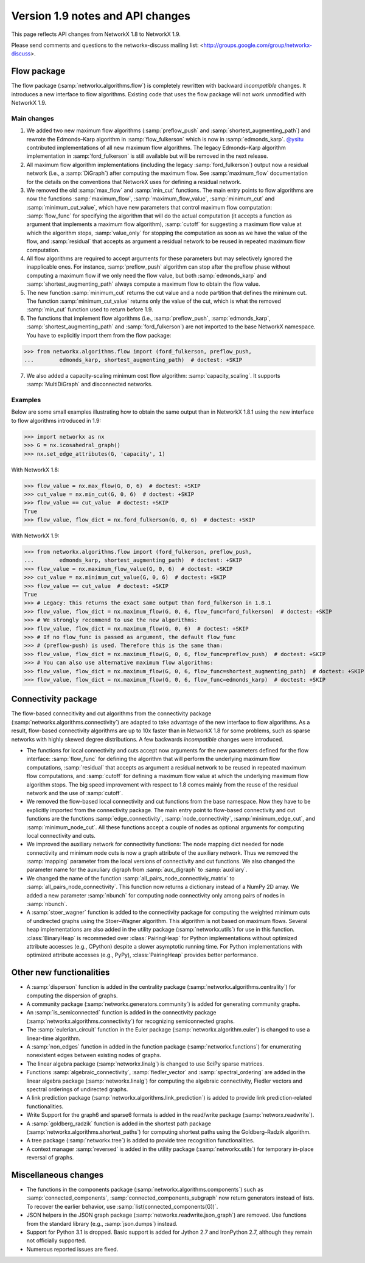 *********************************
Version 1.9 notes and API changes
*********************************

This page reflects API changes from NetworkX 1.8 to NetworkX 1.9.

Please send comments and questions to the networkx-discuss mailing list:
<http://groups.google.com/group/networkx-discuss>.

Flow package
------------

The flow package (:samp:`networkx.algorithms.flow`) is completely rewritten
with backward *incompatible* changes. It introduces a new interface to flow
algorithms. Existing code that uses the flow package will not work unmodified
with NetworkX 1.9.

Main changes
============

1. We added two new maximum flow algorithms (:samp:`preflow_push` and
   :samp:`shortest_augmenting_path`) and rewrote the Edmonds–Karp algorithm in
   :samp:`flow_fulkerson` which is now in :samp:`edmonds_karp`.
   `@ysitu <https://github.com/ysitu>`_ contributed implementations of all new
   maximum flow algorithms. The legacy Edmonds–Karp algorithm implementation in
   :samp:`ford_fulkerson` is still available but will be removed in the next
   release.

2. All maximum flow algorithm implementations (including the legacy
   :samp:`ford_fulkerson`) output now a residual network (i.e., a
   :samp:`DiGraph`) after computing the maximum flow. See :samp:`maximum_flow`
   documentation for the details on the conventions that NetworkX uses for
   defining a residual network.

3. We removed the old :samp:`max_flow` and :samp:`min_cut` functions. The main
   entry points to flow algorithms are now the functions :samp:`maximum_flow`,
   :samp:`maximum_flow_value`, :samp:`minimum_cut` and
   :samp:`minimum_cut_value`, which have new parameters that control maximum
   flow computation: :samp:`flow_func` for specifying the algorithm that will
   do the actual computation (it accepts a function as argument that implements
   a maximum flow algorithm), :samp:`cutoff` for suggesting a maximum flow
   value at which the algorithm stops, :samp:`value_only` for stopping the
   computation as soon as we have the value of the flow, and :samp:`residual`
   that accepts as argument a residual network to be reused in repeated maximum
   flow computation.

4. All flow algorithms are required to accept arguments for these parameters
   but may selectively ignored the inapplicable ones. For instance,
   :samp:`preflow_push` algorithm can stop after the preflow phase without
   computing a maximum flow if we only need the flow value, but both
   :samp:`edmonds_karp` and :samp:`shortest_augmenting_path` always compute a
   maximum flow to obtain the flow value.

5. The new function :samp:`minimum_cut` returns the cut value and a node
   partition that defines the minimum cut. The function
   :samp:`minimum_cut_value` returns only the value of the cut, which is what
   the removed :samp:`min_cut` function used to return before 1.9.

6. The functions that implement flow algorithms (i.e., :samp:`preflow_push`,
   :samp:`edmonds_karp`, :samp:`shortest_augmenting_path` and
   :samp:`ford_fulkerson`) are not imported to the base NetworkX namespace. You
   have to explicitly import them from the flow package:

>>> from networkx.algorithms.flow import (ford_fulkerson, preflow_push,
...        edmonds_karp, shortest_augmenting_path)  # doctest: +SKIP


7. We also added a capacity-scaling minimum cost flow algorithm:
   :samp:`capacity_scaling`. It supports :samp:`MultiDiGraph` and disconnected
   networks.

Examples
========

Below are some small examples illustrating how to obtain the same output than in
NetworkX 1.8.1 using the new interface to flow algorithms introduced in 1.9:

>>> import networkx as nx
>>> G = nx.icosahedral_graph()
>>> nx.set_edge_attributes(G, 'capacity', 1)

With NetworkX 1.8:

>>> flow_value = nx.max_flow(G, 0, 6)  # doctest: +SKIP
>>> cut_value = nx.min_cut(G, 0, 6)  # doctest: +SKIP
>>> flow_value == cut_value  # doctest: +SKIP
True
>>> flow_value, flow_dict = nx.ford_fulkerson(G, 0, 6)  # doctest: +SKIP

With NetworkX 1.9:

>>> from networkx.algorithms.flow import (ford_fulkerson, preflow_push,
...        edmonds_karp, shortest_augmenting_path)  # doctest: +SKIP
>>> flow_value = nx.maximum_flow_value(G, 0, 6)  # doctest: +SKIP
>>> cut_value = nx.minimum_cut_value(G, 0, 6)  # doctest: +SKIP
>>> flow_value == cut_value  # doctest: +SKIP
True
>>> # Legacy: this returns the exact same output than ford_fulkerson in 1.8.1
>>> flow_value, flow_dict = nx.maximum_flow(G, 0, 6, flow_func=ford_fulkerson)  # doctest: +SKIP
>>> # We strongly recommend to use the new algorithms:
>>> flow_value, flow_dict = nx.maximum_flow(G, 0, 6)  # doctest: +SKIP
>>> # If no flow_func is passed as argument, the default flow_func
>>> # (preflow-push) is used. Therefore this is the same than:
>>> flow_value, flow_dict = nx.maximum_flow(G, 0, 6, flow_func=preflow_push)  # doctest: +SKIP
>>> # You can also use alternative maximum flow algorithms:
>>> flow_value, flow_dict = nx.maximum_flow(G, 0, 6, flow_func=shortest_augmenting_path)  # doctest: +SKIP
>>> flow_value, flow_dict = nx.maximum_flow(G, 0, 6, flow_func=edmonds_karp)  # doctest: +SKIP

Connectivity package
--------------------

The flow-based connecitivity and cut algorithms from the connectivity
package (:samp:`networkx.algorithms.connectivity`) are adapted to take
advantage of the new interface to flow algorithms. As a result, flow-based
connectivity algorithms are up to 10x faster than in NetworkX 1.8 for some
problems, such as sparse networks with highly skewed degree distributions.
A few backwards *incompatible* changes were introduced.

* The functions for local connectivity and cuts accept now
  arguments for the new parameters defined for the flow interface:
  :samp:`flow_func` for defining the algorithm that will perform the
  underlying maximum flow computations, :samp:`residual` that accepts
  as argument a residual network to be reused in repeated maximum
  flow computations, and :samp:`cutoff` for defining a maximum flow
  value at which the underlying maximum flow algorithm stops. The big
  speed improvement with respect to 1.8 comes mainly from the reuse
  of the residual network and the use of :samp:`cutoff`.

* We removed the flow-based local connectivity and cut functions from
  the base namespace. Now they have to be explicitly imported from the
  connectivity package. The main entry point to flow-based connectivity
  and cut functions are the functions :samp:`edge_connectivity`,
  :samp:`node_connectivity`, :samp:`minimum_edge_cut`, and
  :samp:`minimum_node_cut`. All these functions accept a couple of nodes
  as optional arguments for computing local connectivity and cuts.

* We improved the auxiliary network for connectivity functions: The node
  mapping dict needed for node connectivity and minimum node cuts is now a
  graph attribute of the auxiliary network. Thus we removed the
  :samp:`mapping` parameter from the local versions of connectivity and cut
  functions. We also changed the parameter name for the auxuliary digraph
  from :samp:`aux_digraph` to :samp:`auxiliary`.

* We changed the name of the function :samp:`all_pairs_node_connectiviy_matrix`
  to :samp:`all_pairs_node_connectivity`. This function now returns a dictionary
  instead of a NumPy 2D array. We added a new parameter :samp:`nbunch` for
  computing node connectivity only among pairs of nodes in :samp:`nbunch`.

* A :samp:`stoer_wagner` function is added to the connectivity package
  for computing the weighted minimum cuts of undirected graphs using
  the Stoer–Wagner algorithm. This algorithm is not based on maximum flows.
  Several heap implementations are also added in the utility package
  (:samp:`networkx.utils`) for use in this function.
  :class:`BinaryHeap` is recommeded over :class:`PairingHeap` for Python
  implementations without optimized attribute accesses (e.g., CPython)
  despite a slower asymptotic running time. For Python implementations
  with optimized attribute accesses (e.g., PyPy), :class:`PairingHeap`
  provides better performance.

Other new functionalities
-------------------------

* A :samp:`disperson` function is added in the centrality package
  (:samp:`networkx.algorithms.centrality`) for computing the dispersion of
  graphs.

* A community package (:samp:`networkx.generators.community`) is added for
  generating community graphs.

* An :samp:`is_semiconnected` function is added in the connectivity package
  (:samp:`networkx.algorithms.connectivity`) for recognizing semiconnected
  graphs.

* The :samp:`eulerian_circuit` function in the Euler package
  (:samp:`networkx.algorithm.euler`) is changed to use a linear-time algorithm.

* A :samp:`non_edges` function in added in the function package
  (:samp:`networkx.functions`) for enumerating nonexistent edges between
  existing nodes of graphs.

* The linear algebra package (:samp:`networkx.linalg`) is changed to use SciPy
  sparse matrices.

* Functions :samp:`algebraic_connectivity`, :samp:`fiedler_vector` and
  :samp:`spectral_ordering` are added in the linear algebra package
  (:samp:`networkx.linalg`) for computing the algebraic connectivity, Fiedler
  vectors and spectral orderings of undirected graphs.

* A link prediction package (:samp:`networkx.algorithms.link_prediction`) is
  added to provide link prediction-related functionalities.

* Write Support for the graph6 and sparse6 formats is added in the read/write
  package (:samp:`networx.readwrite`).

* A :samp:`goldberg_radzik` function is added in the shortest path package
  (:samp:`networkx.algorithms.shortest_paths`) for computing shortest paths
  using the Goldberg–Radzik algorithm.

* A tree package (:samp:`networkx.tree`) is added to provide tree recognition
  functionalities.

* A context manager :samp:`reversed` is added in the utility package
  (:samp:`networkx.utils`) for temporary in-place reversal of graphs.

Miscellaneous changes
---------------------

* The functions in the components package
  (:samp:`networkx.algorithms.components`) such as :samp:`connected_components`,
  :samp:`connected_components_subgraph` now return generators instead of lists.
  To recover the earlier behavior, use :samp:`list(connected_components(G))`.

* JSON helpers in the JSON graph package (:samp:`networkx.readwrite.json_graph`)
  are removed. Use functions from the standard library (e.g.,
  :samp:`json.dumps`) instead.

* Support for Python 3.1 is dropped. Basic support is added for Jython 2.7 and
  IronPython 2.7, although they remain not officially supported.

* Numerous reported issues are fixed.
